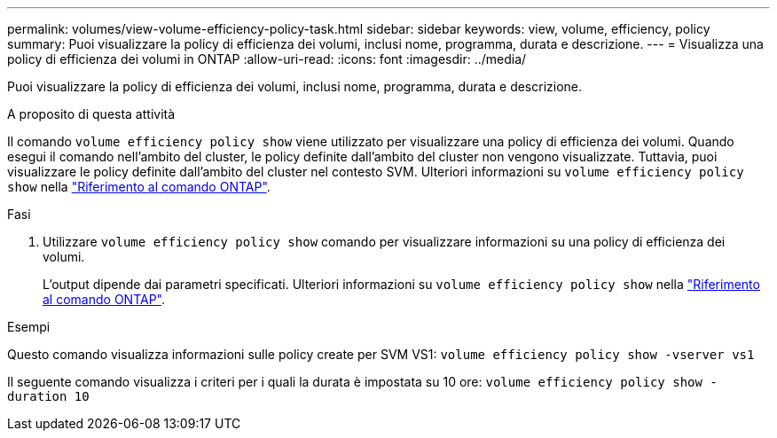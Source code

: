---
permalink: volumes/view-volume-efficiency-policy-task.html 
sidebar: sidebar 
keywords: view, volume, efficiency, policy 
summary: Puoi visualizzare la policy di efficienza dei volumi, inclusi nome, programma, durata e descrizione. 
---
= Visualizza una policy di efficienza dei volumi in ONTAP
:allow-uri-read: 
:icons: font
:imagesdir: ../media/


[role="lead"]
Puoi visualizzare la policy di efficienza dei volumi, inclusi nome, programma, durata e descrizione.

.A proposito di questa attività
Il comando `volume efficiency policy show` viene utilizzato per visualizzare una policy di efficienza dei volumi. Quando esegui il comando nell'ambito del cluster, le policy definite dall'ambito del cluster non vengono visualizzate. Tuttavia, puoi visualizzare le policy definite dall'ambito del cluster nel contesto SVM. Ulteriori informazioni su `volume efficiency policy show` nella link:https://docs.netapp.com/us-en/ontap-cli/volume-efficiency-policy-show.html["Riferimento al comando ONTAP"^].

.Fasi
. Utilizzare `volume efficiency policy show` comando per visualizzare informazioni su una policy di efficienza dei volumi.
+
L'output dipende dai parametri specificati. Ulteriori informazioni su `volume efficiency policy show` nella link:https://docs.netapp.com/us-en/ontap-cli/volume-efficiency-policy-show.html["Riferimento al comando ONTAP"^].



.Esempi
Questo comando visualizza informazioni sulle policy create per SVM VS1:
`volume efficiency policy show -vserver vs1`

Il seguente comando visualizza i criteri per i quali la durata è impostata su 10 ore:
`volume efficiency policy show -duration 10`
